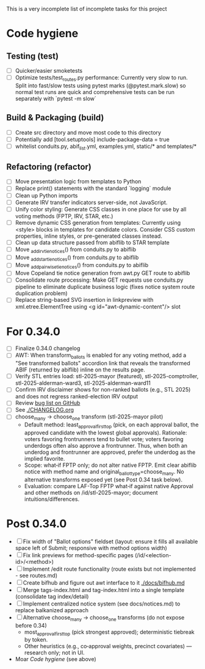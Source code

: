 This is a very incomplete list of incomplete tasks for this project
* Code hygiene
** Testing (test)
   - [ ] Quicker/easier smoketests
   - [ ] Optimize tests/test_routes.py performance: Currently very slow to run. Split into fast/slow tests using pytest marks (@pytest.mark.slow) so normal test runs are quick and comprehensive tests can be run separately with `pytest -m slow`
** Build & Packaging (build)
   - [ ] Create src directory and move most code to this directory
   - [ ] Potentially add [tool.setuptools] include-package-data = true
   - [ ] whitelist conduits.py, abif_list.yml, examples.yml, static/* and templates/*
** Refactoring (refactor)
   - [ ] Move presentation logic from templates to Python
   - [ ] Replace print() statements with the standard `logging` module
   - [ ] Clean up Python imports
   - [ ] Generate IRV transfer indicators server-side, not JavaScript.
   - [ ] Unify color styling: Generate CSS classes in one place for use by all voting methods (FPTP, IRV, STAR, etc.)
   - [ ] Remove dynamic CSS generation from templates: Currently using <style> blocks in templates for candidate colors. Consider CSS custom properties, inline styles, or pre-generated classes instead.
   - [ ] Clean up data structure passed from abiflib to STAR template
   - [ ] Move _add_irv_tie_notices() from conduits.py to abiflib
   - [ ] Move _add_star_tie_notices() from conduits.py to abiflib
   - [ ] Move _add_pairwise_tie_notices() from conduits.py to abiflib
   - [ ] Move Copeland tie notice generation from awt.py GET route to abiflib
   - [ ] Consolidate route processing: Make GET requests use conduits.py pipeline to eliminate duplicate business logic (fixes notice system route duplication problem)
   - [ ] Replace string-based SVG insertion in linkpreview with xml.etree.ElementTree using <g id="awt-dynamic-content"/> slot
* For 0.34.0
  - [ ] Finalize 0.34.0 changelog
  - [ ] AWT: When transform_ballots is enabled for any voting method, add a "See transformed ballots" accordion link that reveals the transformed ABIF (returned by abiflib) inline on the results page.
  - [ ] Verify STL entries load: stl-2025-mayor (featured), stl-2025-comptroller, stl-2025-alderman-ward3, stl-2025-alderman-ward11
  - [ ] Confirm IRV disclaimer shows for non-ranked ballots (e.g., STL 2025) and does not regress ranked-election IRV output
  - [ ] Review [[https://github.com/electorama/awt/issues][bug list on GitHub]]
  - [ ] See [[./CHANGELOG.org]]
  - [ ] choose_many → choose_one transform (stl-2025-mayor pilot)
    - Default method: least_approval_first_top (pick, on each approval ballot, the approved candidate with the lowest global approvals). Rationale: voters favoring frontrunners tend to bullet vote; voters favoring underdogs often also approve a frontrunner. Thus, when both an underdog and frontrunner are approved, prefer the underdog as the implied favorite.
    - Scope: what‑if FPTP only; do not alter native FPTP. Emit clear abiflib notice with method name and original_ballot_type=choose_many. No alternative transforms exposed yet (see Post 0.34 task below).
    - Evaluation: compare LAF-Top FPTP what‑if against native Approval and other methods on /id/stl-2025-mayor; document intuitions/differences.
* Post 0.34.0
  - [ ] Fix width of "Ballot options" fieldset (layout: ensure it fills all available space left of Submit; responsive with method options width)
  - [ ] Fix link previews for method-specific pages (/id/<election-id>/<method>)
  - [ ] Implement /edit route functionality (route exists but not implemented - see routes.md)
  - [ ] Create bifhub and figure out awt interface to it [[./docs/bifhub.md]]
  - [ ] Merge tags-index.html and tag-index.html into a single template (consolidate tag index/detail)
  - [ ] Implement centralized notice system (see docs/notices.md) to replace balkanized approach
  - [ ] Alternative choose_many → choose_one transforms (do not expose before 0.34)
    - most_approval_first_top (pick strongest approved); deterministic tiebreak by token.
    - Other heuristics (e.g., co‑approval weights, precinct covariates) — research only; not in UI.
  - Moar [[Code hygiene]] (see above)

